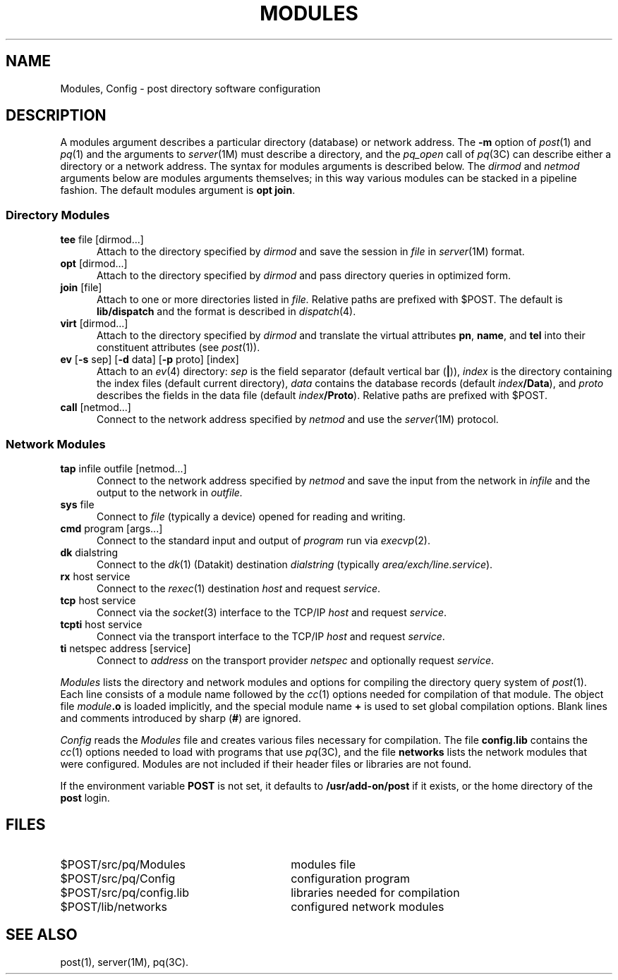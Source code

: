 .TH MODULES 4 "Post 4.0" " "
.SH NAME
Modules, Config \- post directory software configuration
.SH DESCRIPTION
A modules argument describes a particular directory
(database) or network address.
The
.B \-m
option of
.IR post (1)
and
.IR pq (1)
and the arguments to
.IR server (1M)
must describe a directory,
and the
.I pq_open
call of
.IR pq (3C)
can describe either a directory or a network address.
The syntax for modules arguments is described below.
The
.I dirmod
and
.I netmod
arguments below are modules arguments themselves;
in this way various modules can be stacked in a pipeline fashion.
The default modules argument is
.BR "opt join" .
.SS "Directory Modules"
.TP 5
.BR "tee " "file [dirmod...]"
Attach to the directory specified by
.I dirmod
and save the session in
.I file
in
.IR server (1M)
format.
.TP
.BR "opt " [dirmod...]
Attach to the directory specified by
.I dirmod
and pass directory queries in optimized form.
.TP
.BR "join " [file]
Attach to one or more directories listed in
.I file.
Relative paths are prefixed with $POST.
The default is
.B lib/dispatch
and the format is described in
.IR dispatch (4).
.TP
.BR "virt " [dirmod...]
Attach to the directory specified by
.I dirmod
and translate the virtual attributes
.BR pn ,
.BR name ,
and
.BR tel
into their constituent attributes (see
.IR post (1)).
.TP
\f3ev\f1 [\f3\-s\f1 sep] [\f3\-d\f1 data] [\f3\-p\f1 proto] [index]
Attach to an
.IR ev (4)
directory:
.I sep
is the field separator (default vertical bar
.RB ( | )),
.I index
is the directory containing the index files (default current directory),
.I data
contains the database records (default
.IB index /Data\f1),
and
.I proto
describes the fields in the data file (default
.IB index /Proto\f1).
Relative paths are prefixed with $POST.
.TP
.BR "call " [netmod...]
Connect to the network address specified by
.I netmod
and use the
.IR server (1M)
protocol.
.SS "Network Modules"
.TP 5
.BR "tap " "infile outfile [netmod...]"
Connect to the network address specified by
.I netmod
and save the input from the network in
.I infile
and the output to the network in
.I outfile.
.TP
.BR "sys " file
Connect to
.I file
(typically a device)
opened for reading and writing.
.TP
.BR "cmd " "program [args...]"
Connect to the standard input and output of
.I program
run via
.IR execvp (2).
.TP
.BR "dk " dialstring
Connect to the
.IR dk (1)
(Datakit) destination
.I dialstring
(typically
.IR area/exch/line.service ).
.TP
.BR "rx " "host service"
Connect to the
.IR rexec (1)
destination
.I host
and request
.IR service .
.TP
.BR "tcp " "host service"
Connect via the
.IR socket (3)
interface to the TCP/IP
.I host
and request
.IR service .
.TP
.BR "tcpti " "host service"
Connect via the transport interface to the TCP/IP
.I host
and request
.IR service .
.TP
.BR "ti " "netspec address [service]"
Connect to
.I address
on the transport provider
.I netspec
and optionally request
.IR service .
.P
.I Modules
lists the directory and network modules and options
for compiling the directory query system of
.IR post (1).
Each line consists of a module name followed by the
.IR cc (1)
options needed for compilation of that module.
The object file
.IB module .o
is loaded implicitly, and the special module name
.B +
is used to set global compilation options.
Blank lines and comments introduced by sharp
.RB ( # )
are ignored.
.P
.I Config
reads the
.I Modules
file and creates various files necessary for compilation.
The file
.B config.lib
contains the
.IR cc (1)
options needed to load with programs that use
.IR pq (3C),
and the file
.B networks
lists the network modules that were configured.
Modules are not included if their header files or libraries are not found.
.P
If the environment variable
.B POST
is not set, it defaults to
.B /usr/add-on/post
if it exists, or the home directory of the
.B post
login.
.SH FILES
.PD 0
.TP 30
$POST/src/pq/Modules
modules file
.TP
$POST/src/pq/Config
configuration program
.TP
$POST/src/pq/config.lib
libraries needed for compilation
.TP
$POST/lib/networks
configured network modules
.PD
.SH SEE ALSO
post(1),
server(1M),
pq(3C).
